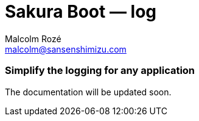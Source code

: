 = Sakura Boot — log
Malcolm Rozé <malcolm@sansenshimizu.com>
:description: Sakura Boot — log module — main page documentation

[discrete]
=== Simplify the logging for any application

The documentation will be updated soon.
